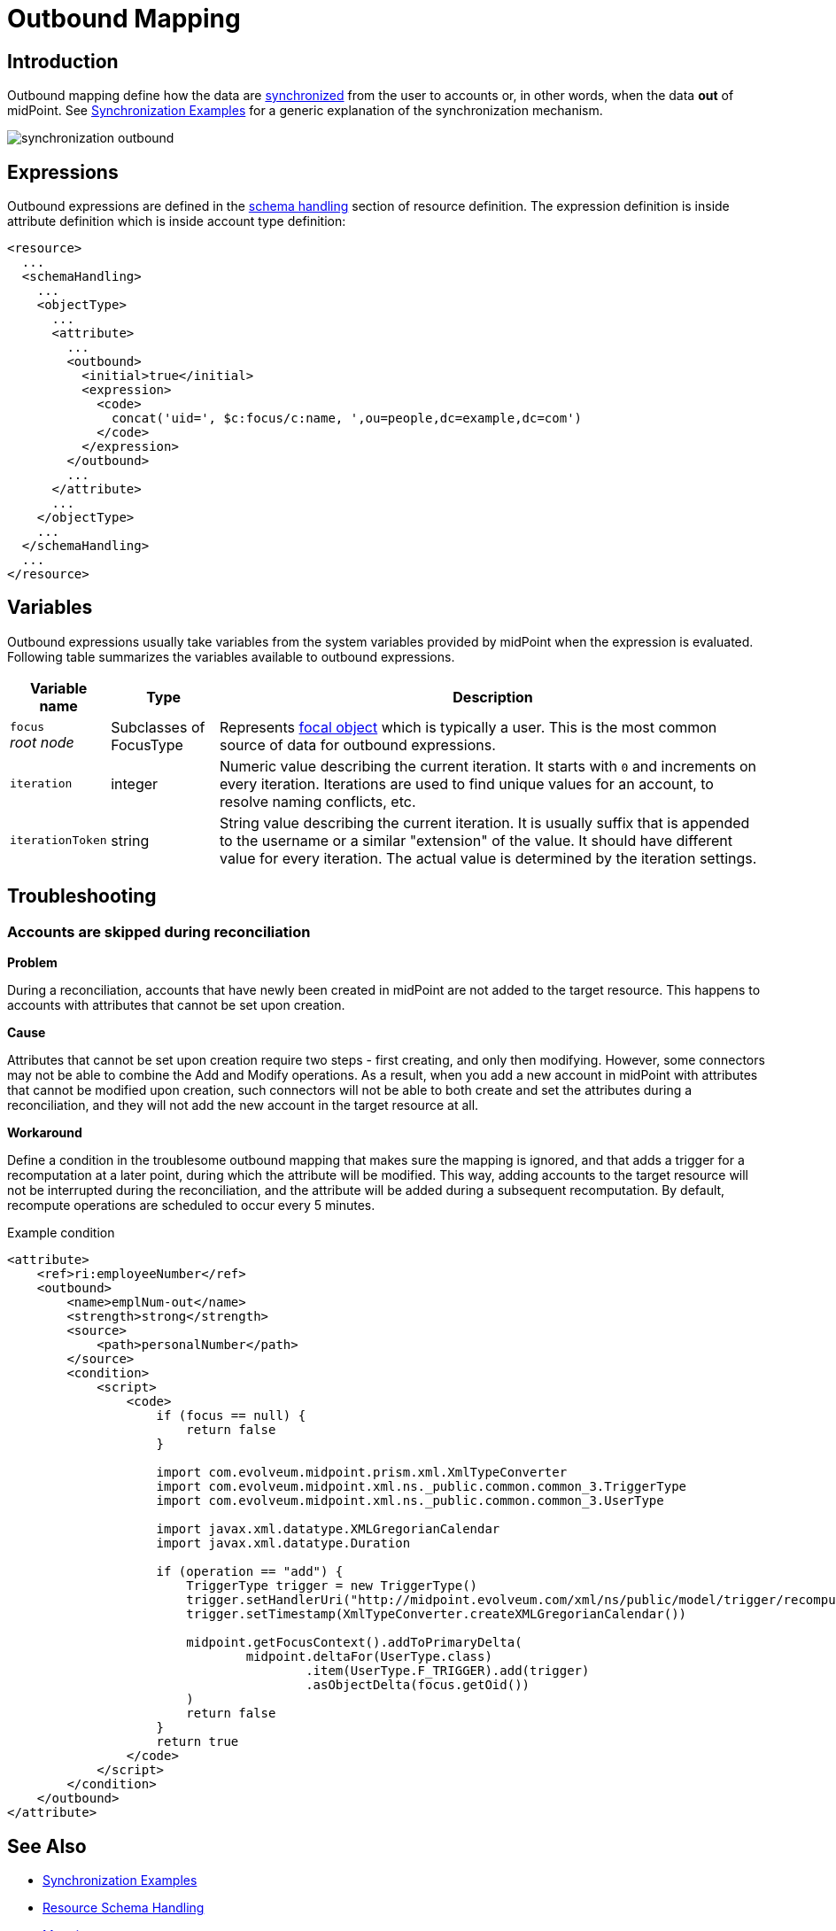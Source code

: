 = Outbound Mapping
:page-display-order: 550
:page-wiki-name: Outbound Mapping
:page-wiki-id: 4423965
:page-wiki-metadata-create-user: semancik
:page-wiki-metadata-create-date: 2012-06-07T10:41:15.785+02:00
:page-wiki-metadata-modify-user: semancik
:page-wiki-metadata-modify-date: 2017-07-13T15:02:00.069+02:00
:page-upkeep-status: orange
:page-toc: top

== Introduction

Outbound mapping define how the data are xref:/midpoint/reference/synchronization/introduction/[synchronized] from the user to accounts or, in other words, when the data *out* of midPoint.
See xref:/midpoint/reference/synchronization/examples/[Synchronization Examples] for a generic explanation of the synchronization mechanism.

image::synchronization-outbound.png[]

== Expressions
Outbound expressions are defined in the xref:/midpoint/reference/resources/resource-configuration/schema-handling/[schema handling] section of resource definition.
The expression definition is inside attribute definition which is inside account type definition:

[source,xml]
----
<resource>
  ...
  <schemaHandling>
    ...
    <objectType>
      ...
      <attribute>
        ...
        <outbound>
          <initial>true</initial>
          <expression>
            <code>
              concat('uid=', $c:focus/c:name, ',ou=people,dc=example,dc=com')
            </code>
          </expression>
        </outbound>
        ...
      </attribute>
      ...
    </objectType>
    ...
  </schemaHandling>
  ...
</resource>

----


== Variables

Outbound expressions usually take variables from the system variables provided by midPoint when the expression is evaluated.
Following table summarizes the variables available to outbound expressions.

[%autowidth]
|===
| Variable name | Type | Description

| `focus` +
_root node_
| Subclasses of FocusType
| Represents xref:/midpoint/reference/schema/focus-and-projections/[focal object] which is typically a user.
This is the most common source of data for outbound expressions.


| `iteration`
| integer
| Numeric value describing the current iteration.
It starts with `0` and increments on every iteration.
Iterations are used to find unique values for an account, to resolve naming conflicts, etc.


| `iterationToken`
| string
| String value describing the current iteration.
It is usually suffix that is appended to the username or a similar "extension" of the value.
It should have different value for every iteration.
The actual value is determined by the iteration settings.


|===


== Troubleshooting

=== Accounts are skipped during reconciliation
*Problem*

During a reconciliation, accounts that have newly been created in midPoint are not added to the target resource.
This happens to accounts with attributes that cannot be set upon creation.

*Cause*

Attributes that cannot be set upon creation require two steps - first creating, and only then modifying.
However, some connectors may not be able to combine the Add and Modify operations.
As a result, when you add a new account in midPoint with attributes that cannot be modified upon creation, such connectors will not be able to both create and set the attributes during a reconciliation, and they will not add the new account in the target resource at all.

*Workaround*

Define a condition in the troublesome outbound mapping that makes sure the mapping is ignored, and that adds a trigger for a recomputation at a later point, during which the attribute will be modified.
This way, adding accounts to the target resource will not be interrupted during the reconciliation, and the attribute will be added during a subsequent recomputation.
By default, recompute operations are scheduled to occur every 5 minutes.

.Example condition
[source, xml]
----
<attribute>
    <ref>ri:employeeNumber</ref>
    <outbound>
        <name>emplNum-out</name>
        <strength>strong</strength>
        <source>
            <path>personalNumber</path>
        </source>
        <condition>
            <script>
                <code>
                    if (focus == null) {
                        return false
                    }

                    import com.evolveum.midpoint.prism.xml.XmlTypeConverter
                    import com.evolveum.midpoint.xml.ns._public.common.common_3.TriggerType
                    import com.evolveum.midpoint.xml.ns._public.common.common_3.UserType

                    import javax.xml.datatype.XMLGregorianCalendar
                    import javax.xml.datatype.Duration

                    if (operation == "add") {
                        TriggerType trigger = new TriggerType()
                        trigger.setHandlerUri("http://midpoint.evolveum.com/xml/ns/public/model/trigger/recompute/handler-3")
                        trigger.setTimestamp(XmlTypeConverter.createXMLGregorianCalendar())

                        midpoint.getFocusContext().addToPrimaryDelta(
                                midpoint.deltaFor(UserType.class)
                                        .item(UserType.F_TRIGGER).add(trigger)
                                        .asObjectDelta(focus.getOid())
                        )
                        return false
                    }
                    return true
                </code>
            </script>
        </condition>
    </outbound>
</attribute>
----


//== Examples
//
//TODO


== See Also

* xref:/midpoint/reference/synchronization/examples/[Synchronization Examples]

* xref:/midpoint/reference/resources/resource-configuration/schema-handling/[Resource Schema Handling]

* xref:/midpoint/reference/expressions/mappings/[Mapping]

* xref:/midpoint/reference/expressions/mappings/mapping-evaluation-examples/[Mapping Evaluation Examples]

* xref:/midpoint/reference/expressions/mappings/inbound-mapping/[Inbound Mapping]

* xref:/midpoint/reference/concepts/iteration/unique-account-username/[Unique Account Username HOWTO]
